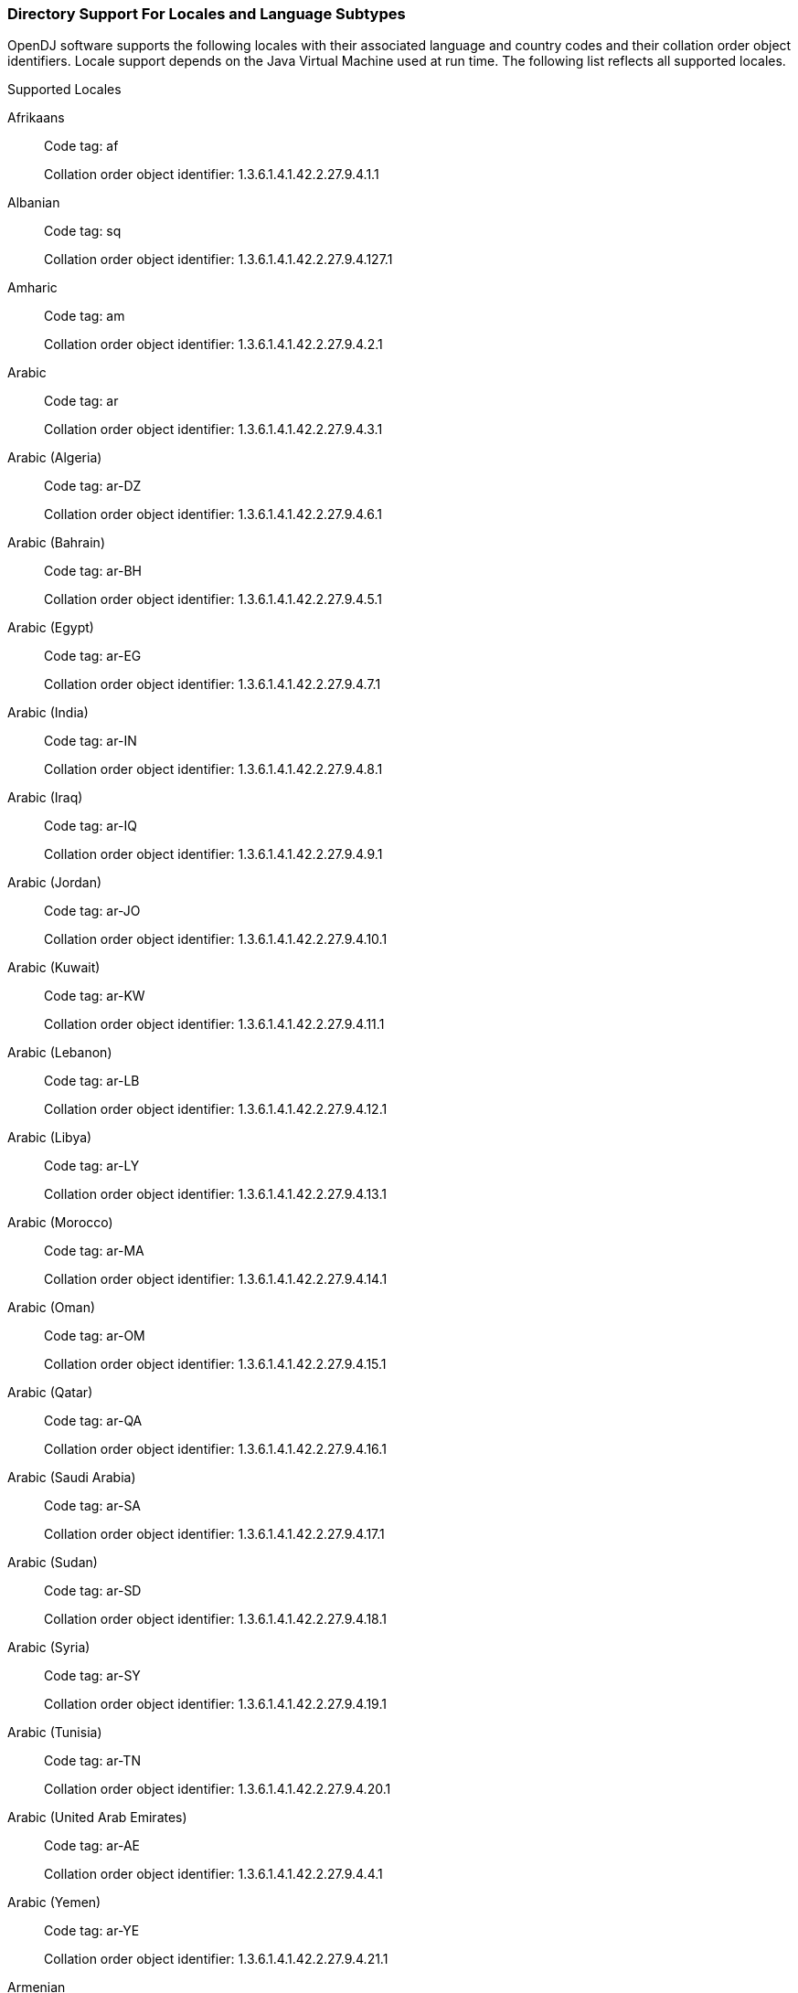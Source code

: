 ////
  The contents of this file are subject to the terms of the Common Development and
  Distribution License (the License). You may not use this file except in compliance with the
  License.

  You can obtain a copy of the License at legal/CDDLv1.0.txt. See the License for the
  specific language governing permission and limitations under the License.

  When distributing Covered Software, include this CDDL Header Notice in each file and include
  the License file at legal/CDDLv1.0.txt. If applicable, add the following below the CDDL
  Header, with the fields enclosed by brackets [] replaced by your own identifying
  information: "Portions Copyright [year] [name of copyright owner]".

  Copyright 2017 ForgeRock AS.
  Portions Copyright 2024-2025 3A Systems LLC.
////

[#sec-locales-subtypes]
=== Directory Support For Locales and Language Subtypes

OpenDJ software supports the following locales with their associated language and country codes and their collation order object identifiers. Locale support depends on the Java Virtual Machine used at run time. The following list reflects all supported locales.

[#supported-locales]
.Supported Locales

Afrikaans::
Code tag: af
+
Collation order object identifier: 1.3.6.1.4.1.42.2.27.9.4.1.1

Albanian::
Code tag: sq
+
Collation order object identifier: 1.3.6.1.4.1.42.2.27.9.4.127.1

Amharic::
Code tag: am
+
Collation order object identifier: 1.3.6.1.4.1.42.2.27.9.4.2.1

Arabic::
Code tag: ar
+
Collation order object identifier: 1.3.6.1.4.1.42.2.27.9.4.3.1

Arabic (Algeria)::
Code tag: ar-DZ
+
Collation order object identifier: 1.3.6.1.4.1.42.2.27.9.4.6.1

Arabic (Bahrain)::
Code tag: ar-BH
+
Collation order object identifier: 1.3.6.1.4.1.42.2.27.9.4.5.1

Arabic (Egypt)::
Code tag: ar-EG
+
Collation order object identifier: 1.3.6.1.4.1.42.2.27.9.4.7.1

Arabic (India)::
Code tag: ar-IN
+
Collation order object identifier: 1.3.6.1.4.1.42.2.27.9.4.8.1

Arabic (Iraq)::
Code tag: ar-IQ
+
Collation order object identifier: 1.3.6.1.4.1.42.2.27.9.4.9.1

Arabic (Jordan)::
Code tag: ar-JO
+
Collation order object identifier: 1.3.6.1.4.1.42.2.27.9.4.10.1

Arabic (Kuwait)::
Code tag: ar-KW
+
Collation order object identifier: 1.3.6.1.4.1.42.2.27.9.4.11.1

Arabic (Lebanon)::
Code tag: ar-LB
+
Collation order object identifier: 1.3.6.1.4.1.42.2.27.9.4.12.1

Arabic (Libya)::
Code tag: ar-LY
+
Collation order object identifier: 1.3.6.1.4.1.42.2.27.9.4.13.1

Arabic (Morocco)::
Code tag: ar-MA
+
Collation order object identifier: 1.3.6.1.4.1.42.2.27.9.4.14.1

Arabic (Oman)::
Code tag: ar-OM
+
Collation order object identifier: 1.3.6.1.4.1.42.2.27.9.4.15.1

Arabic (Qatar)::
Code tag: ar-QA
+
Collation order object identifier: 1.3.6.1.4.1.42.2.27.9.4.16.1

Arabic (Saudi Arabia)::
Code tag: ar-SA
+
Collation order object identifier: 1.3.6.1.4.1.42.2.27.9.4.17.1

Arabic (Sudan)::
Code tag: ar-SD
+
Collation order object identifier: 1.3.6.1.4.1.42.2.27.9.4.18.1

Arabic (Syria)::
Code tag: ar-SY
+
Collation order object identifier: 1.3.6.1.4.1.42.2.27.9.4.19.1

Arabic (Tunisia)::
Code tag: ar-TN
+
Collation order object identifier: 1.3.6.1.4.1.42.2.27.9.4.20.1

Arabic (United Arab Emirates)::
Code tag: ar-AE
+
Collation order object identifier: 1.3.6.1.4.1.42.2.27.9.4.4.1

Arabic (Yemen)::
Code tag: ar-YE
+
Collation order object identifier: 1.3.6.1.4.1.42.2.27.9.4.21.1

Armenian::
Code tag: hy
+
Collation order object identifier: 1.3.6.1.4.1.42.2.27.9.4.89.1

Bangla::
Code tag: bn
+
Collation order object identifier: 1.3.6.1.4.1.42.2.27.9.4.24.1

Basque::
Code tag: eu
+
Collation order object identifier: 1.3.6.1.4.1.42.2.27.9.4.70.1

Belarusian::
Code tag: be
+
Collation order object identifier: 1.3.6.1.4.1.42.2.27.9.4.22.1

Bulgarian::
Code tag: bg
+
Collation order object identifier: 1.3.6.1.4.1.42.2.27.9.4.23.1

Catalan::
Code tag: ca
+
Collation order object identifier: 1.3.6.1.4.1.42.2.27.9.4.25.1

Chinese::
Code tag: zh
+
Collation order object identifier: 1.3.6.1.4.1.42.2.27.9.4.143.1

Chinese (China)::
Code tag: zh-CN
+
Collation order object identifier: 1.3.6.1.4.1.42.2.27.9.4.144.1

Chinese (Hong Kong SAR China)::
Code tag: zh-HK
+
Collation order object identifier: 1.3.6.1.4.1.42.2.27.9.4.145.1

Chinese (Macao SAR China)::
Code tag: zh-MO
+
Collation order object identifier: 1.3.6.1.4.1.42.2.27.9.4.146.1

Chinese (Singapore)::
Code tag: zh-SG
+
Collation order object identifier: 1.3.6.1.4.1.42.2.27.9.4.147.1

Chinese (Taiwan)::
Code tag: zh-TW
+
Collation order object identifier: 1.3.6.1.4.1.42.2.27.9.4.148.1

Cornish::
Code tag: kw
+
Collation order object identifier: 1.3.6.1.4.1.42.2.27.9.4.99.1

Croatian::
Code tag: hr
+
Collation order object identifier: 1.3.6.1.4.1.42.2.27.9.4.87.1

Czech::
Code tag: cs
+
Collation order object identifier: 1.3.6.1.4.1.42.2.27.9.4.26.1

Danish::
Code tag: da
+
Collation order object identifier: 1.3.6.1.4.1.42.2.27.9.4.27.1

Dutch::
Code tag: nl
+
Collation order object identifier: 1.3.6.1.4.1.42.2.27.9.4.105.1

Dutch (Belgium)::
Code tag: nl-BE
+
Collation order object identifier: 1.3.6.1.4.1.42.2.27.9.4.106.1

Dutch (Netherlands)::
Code tag: nl-NL
+
Collation order object identifier: 1.3.6.1.4.1.42.2.27.9.4.105.1

English::
Code tag: en
+
Collation order object identifier: 1.3.6.1.4.1.42.2.27.9.4.34.1

English (Australia)::
Code tag: en-AU
+
Collation order object identifier: 1.3.6.1.4.1.42.2.27.9.4.35.1

English (Canada)::
Code tag: en-CA
+
Collation order object identifier: 1.3.6.1.4.1.42.2.27.9.4.36.1

English (Hong Kong SAR China)::
Code tag: en-HK
+
Collation order object identifier: 1.3.6.1.4.1.42.2.27.9.4.38.1

English (India)::
Code tag: en-IN
+
Collation order object identifier: 1.3.6.1.4.1.42.2.27.9.4.40.1

English (Ireland)::
Code tag: en-IE
+
Collation order object identifier: 1.3.6.1.4.1.42.2.27.9.4.39.1

English (Malta)::
Code tag: en-MT
+
Collation order object identifier: 1.3.6.1.4.1.42.2.27.9.4.41.1

English (New Zealand)::
Code tag: en-NZ
+
Collation order object identifier: 1.3.6.1.4.1.42.2.27.9.4.42.1

English (Philippines)::
Code tag: en-PH
+
Collation order object identifier: 1.3.6.1.4.1.42.2.27.9.4.43.1

English (Singapore)::
Code tag: en-SG
+
Collation order object identifier: 1.3.6.1.4.1.42.2.27.9.4.44.1

English (South Africa)::
Code tag: en-ZA
+
Collation order object identifier: 1.3.6.1.4.1.42.2.27.9.4.46.1

English (U.S. Virgin Islands)::
Code tag: en-VI
+
Collation order object identifier: 1.3.6.1.4.1.42.2.27.9.4.45.1

English (United Kingdom)::
Code tag: en-GB
+
Collation order object identifier: 1.3.6.1.4.1.42.2.27.9.4.37.1

English (United States)::
Code tag: en-US
+
Collation order object identifier: 1.3.6.1.4.1.42.2.27.9.4.34.1

English (Zimbabwe)::
Code tag: en-ZW
+
Collation order object identifier: 1.3.6.1.4.1.42.2.27.9.4.47.1

Esperanto::
Code tag: eo
+
Collation order object identifier: 1.3.6.1.4.1.42.2.27.9.4.48.1

Estonian::
Code tag: et
+
Collation order object identifier: 1.3.6.1.4.1.42.2.27.9.4.69.1

Faroese::
Code tag: fo
+
Collation order object identifier: 1.3.6.1.4.1.42.2.27.9.4.75.1

Finnish::
Code tag: fi
+
Collation order object identifier: 1.3.6.1.4.1.42.2.27.9.4.74.1

French::
Code tag: fr
+
Collation order object identifier: 1.3.6.1.4.1.42.2.27.9.4.76.1

French (Belgium)::
Code tag: fr-BE
+
Collation order object identifier: 1.3.6.1.4.1.42.2.27.9.4.77.1

French (Canada)::
Code tag: fr-CA
+
Collation order object identifier: 1.3.6.1.4.1.42.2.27.9.4.78.1

French (France)::
Code tag: fr-FR
+
Collation order object identifier: 1.3.6.1.4.1.42.2.27.9.4.76.1

French (Luxembourg)::
Code tag: fr-LU
+
Collation order object identifier: 1.3.6.1.4.1.42.2.27.9.4.80.1

French (Switzerland)::
Code tag: fr-CH
+
Collation order object identifier: 1.3.6.1.4.1.42.2.27.9.4.79.1

Galician::
Code tag: gl
+
Collation order object identifier: 1.3.6.1.4.1.42.2.27.9.4.82.1

German::
Code tag: de
+
Collation order object identifier: 1.3.6.1.4.1.42.2.27.9.4.28.1

German (Austria)::
Code tag: de-AT
+
Collation order object identifier: 1.3.6.1.4.1.42.2.27.9.4.29.1

German (Belgium)::
Code tag: de-BE
+
Collation order object identifier: 1.3.6.1.4.1.42.2.27.9.4.30.1

German (Germany)::
Code tag: de-DE
+
Collation order object identifier: 1.3.6.1.4.1.42.2.27.9.4.28.1

German (Luxembourg)::
Code tag: de-LU
+
Collation order object identifier: 1.3.6.1.4.1.42.2.27.9.4.32.1

German (Switzerland)::
Code tag: de-CH
+
Collation order object identifier: 1.3.6.1.4.1.42.2.27.9.4.31.1

Greek::
Code tag: el
+
Collation order object identifier: 1.3.6.1.4.1.42.2.27.9.4.33.1

Gujarati::
Code tag: gu
+
Collation order object identifier: 1.3.6.1.4.1.42.2.27.9.4.83.1

Hebrew::
Code tag: iw
+
Collation order object identifier: 1.3.6.1.4.1.42.2.27.9.4.85.1

Hindi::
Code tag: hi
+
Collation order object identifier: 1.3.6.1.4.1.42.2.27.9.4.86.1

Hungarian::
Code tag: hu
+
Collation order object identifier: 1.3.6.1.4.1.42.2.27.9.4.88.1

Icelandic::
Code tag: is
+
Collation order object identifier: 1.3.6.1.4.1.42.2.27.9.4.91.1

Indonesian::
Code tag: in
+
Collation order object identifier: 1.3.6.1.4.1.42.2.27.9.4.90.1

Irish::
Code tag: ga
+
Collation order object identifier: 1.3.6.1.4.1.42.2.27.9.4.81.1

Italian::
Code tag: it
+
Collation order object identifier: 1.3.6.1.4.1.42.2.27.9.4.92.1

Italian (Switzerland)::
Code tag: it-CH
+
Collation order object identifier: 1.3.6.1.4.1.42.2.27.9.4.93.1

Japanese::
Code tag: ja
+
Collation order object identifier: 1.3.6.1.4.1.42.2.27.9.4.94.1

Kalaallisut::
Code tag: kl
+
Collation order object identifier: 1.3.6.1.4.1.42.2.27.9.4.95.1

Kannada::
Code tag: kn
+
Collation order object identifier: 1.3.6.1.4.1.42.2.27.9.4.96.1

Konkani::
Code tag: kok
+
Collation order object identifier: 1.3.6.1.4.1.42.2.27.9.4.98.1

Korean::
Code tag: ko
+
Collation order object identifier: 1.3.6.1.4.1.42.2.27.9.4.97.1

Latvian::
Code tag: lv
+
Collation order object identifier: 1.3.6.1.4.1.42.2.27.9.4.101.1

Lithuanian::
Code tag: lt
+
Collation order object identifier: 1.3.6.1.4.1.42.2.27.9.4.100.1

Macedonian::
Code tag: mk
+
Collation order object identifier: 1.3.6.1.4.1.42.2.27.9.4.102.1

Maltese::
Code tag: mt
+
Collation order object identifier: 1.3.6.1.4.1.42.2.27.9.4.104.1

Manx::
Code tag: gv
+
Collation order object identifier: 1.3.6.1.4.1.42.2.27.9.4.84.1

Marathi::
Code tag: mr
+
Collation order object identifier: 1.3.6.1.4.1.42.2.27.9.4.103.1

Norwegian::
Code tag: no
+
Collation order object identifier: 1.3.6.1.4.1.42.2.27.9.4.107.1

Norwegian (Norway)::
Code tag: no-NO-NY
+
Collation order object identifier: 1.3.6.1.4.1.42.2.27.9.4.108.1

Norwegian Bokmål::
Code tag: nb
+
Collation order object identifier: 1.3.6.1.4.1.42.2.27.9.4.110.1

Norwegian Nynorsk::
Code tag: nn
+
Collation order object identifier: 1.3.6.1.4.1.42.2.27.9.4.109.1

Oromo::
Code tag: om
+
Collation order object identifier: 1.3.6.1.4.1.42.2.27.9.4.111.1

Oromo (Ethiopia)::
Code tag: om-ET
+
Collation order object identifier: 1.3.6.1.4.1.42.2.27.9.4.112.1

Oromo (Kenya)::
Code tag: om-KE
+
Collation order object identifier: 1.3.6.1.4.1.42.2.27.9.4.113.1

Persian::
Code tag: fa
+
Collation order object identifier: 1.3.6.1.4.1.42.2.27.9.4.71.1

Persian (India)::
Code tag: fa-IN
+
Collation order object identifier: 1.3.6.1.4.1.42.2.27.9.4.72.1

Persian (Iran)::
Code tag: fa-IR
+
Collation order object identifier: 1.3.6.1.4.1.42.2.27.9.4.73.1

Polish::
Code tag: pl
+
Collation order object identifier: 1.3.6.1.4.1.42.2.27.9.4.114.1

Portuguese::
Code tag: pt
+
Collation order object identifier: 1.3.6.1.4.1.42.2.27.9.4.115.1

Portuguese (Brazil)::
Code tag: pt-BR
+
Collation order object identifier: 1.3.6.1.4.1.42.2.27.9.4.116.1

Portuguese (Portugal)::
Code tag: pt-PT
+
Collation order object identifier: 1.3.6.1.4.1.42.2.27.9.4.115.1

Romanian::
Code tag: ro
+
Collation order object identifier: 1.3.6.1.4.1.42.2.27.9.4.117.1

Russian::
Code tag: ru
+
Collation order object identifier: 1.3.6.1.4.1.42.2.27.9.4.118.1

Russian (Russia)::
Code tag: ru-RU
+
Collation order object identifier: 1.3.6.1.4.1.42.2.27.9.4.118.1

Russian (Ukraine)::
Code tag: ru-UA
+
Collation order object identifier: 1.3.6.1.4.1.42.2.27.9.4.119.1

Serbian::
Code tag: sr
+
Collation order object identifier: 1.3.6.1.4.1.42.2.27.9.4.128.1

Serbo-Croatian::
Code tag: sh
+
Collation order object identifier: 1.3.6.1.4.1.42.2.27.9.4.120.1

Slovak::
Code tag: sk
+
Collation order object identifier: 1.3.6.1.4.1.42.2.27.9.4.121.1

Slovenian::
Code tag: sl
+
Collation order object identifier: 1.3.6.1.4.1.42.2.27.9.4.122.1

Somali::
Code tag: so
+
Collation order object identifier: 1.3.6.1.4.1.42.2.27.9.4.123.1

Somali (Djibouti)::
Code tag: so-DJ
+
Collation order object identifier: 1.3.6.1.4.1.42.2.27.9.4.124.1

Somali (Ethiopia)::
Code tag: so-ET
+
Collation order object identifier: 1.3.6.1.4.1.42.2.27.9.4.125.1

Somali (Kenya)::
Code tag: so-KE
+
Collation order object identifier: 1.3.6.1.4.1.42.2.27.9.4.126.1

Somali (Somalia)::
Code tag: so-SO
+
Collation order object identifier: 1.3.6.1.4.1.42.2.27.9.4.123.1

Spanish::
Code tag: es
+
Collation order object identifier: 1.3.6.1.4.1.42.2.27.9.4.49.1

Spanish (Argentina)::
Code tag: es-AR
+
Collation order object identifier: 1.3.6.1.4.1.42.2.27.9.4.50.1

Spanish (Bolivia)::
Code tag: es-BO
+
Collation order object identifier: 1.3.6.1.4.1.42.2.27.9.4.51.1

Spanish (Chile)::
Code tag: es-CL
+
Collation order object identifier: 1.3.6.1.4.1.42.2.27.9.4.52.1

Spanish (Colombia)::
Code tag: es-CO
+
Collation order object identifier: 1.3.6.1.4.1.42.2.27.9.4.53.1

Spanish (Costa Rica)::
Code tag: es-CR
+
Collation order object identifier: 1.3.6.1.4.1.42.2.27.9.4.54.1

Spanish (Dominican Republic)::
Code tag: es-DO
+
Collation order object identifier: 1.3.6.1.4.1.42.2.27.9.4.55.1

Spanish (Ecuador)::
Code tag: es-EC
+
Collation order object identifier: 1.3.6.1.4.1.42.2.27.9.4.56.1

Spanish (El Salvador)::
Code tag: es-SV
+
Collation order object identifier: 1.3.6.1.4.1.42.2.27.9.4.65.1

Spanish (Guatemala)::
Code tag: es-GT
+
Collation order object identifier: 1.3.6.1.4.1.42.2.27.9.4.57.1

Spanish (Honduras)::
Code tag: es-HN
+
Collation order object identifier: 1.3.6.1.4.1.42.2.27.9.4.58.1

Spanish (Mexico)::
Code tag: es-MX
+
Collation order object identifier: 1.3.6.1.4.1.42.2.27.9.4.59.1

Spanish (Nicaragua)::
Code tag: es-NI
+
Collation order object identifier: 1.3.6.1.4.1.42.2.27.9.4.60.1

Spanish (Panama)::
Code tag: es-PA
+
Collation order object identifier: 1.3.6.1.4.1.42.2.27.9.4.61.1

Spanish (Paraguay)::
Code tag: es-PY
+
Collation order object identifier: 1.3.6.1.4.1.42.2.27.9.4.64.1

Spanish (Peru)::
Code tag: es-PE
+
Collation order object identifier: 1.3.6.1.4.1.42.2.27.9.4.62.1

Spanish (Puerto Rico)::
Code tag: es-PR
+
Collation order object identifier: 1.3.6.1.4.1.42.2.27.9.4.63.1

Spanish (Spain)::
Code tag: es-ES
+
Collation order object identifier: 1.3.6.1.4.1.42.2.27.9.4.49.1

Spanish (United States)::
Code tag: es-US
+
Collation order object identifier: 1.3.6.1.4.1.42.2.27.9.4.66.1

Spanish (Uruguay)::
Code tag: es-UY
+
Collation order object identifier: 1.3.6.1.4.1.42.2.27.9.4.67.1

Spanish (Venezuela)::
Code tag: es-VE
+
Collation order object identifier: 1.3.6.1.4.1.42.2.27.9.4.68.1

Swahili::
Code tag: sw
+
Collation order object identifier: 1.3.6.1.4.1.42.2.27.9.4.131.1

Swahili (Kenya)::
Code tag: sw-KE
+
Collation order object identifier: 1.3.6.1.4.1.42.2.27.9.4.132.1

Swahili (Tanzania)::
Code tag: sw-TZ
+
Collation order object identifier: 1.3.6.1.4.1.42.2.27.9.4.133.1

Swedish::
Code tag: sv
+
Collation order object identifier: 1.3.6.1.4.1.42.2.27.9.4.129.1

Swedish (Finland)::
Code tag: sv-FI
+
Collation order object identifier: 1.3.6.1.4.1.42.2.27.9.4.130.1

Swedish (Sweden)::
Code tag: sv-SE
+
Collation order object identifier: 1.3.6.1.4.1.42.2.27.9.4.129.1

Tamil::
Code tag: ta
+
Collation order object identifier: 1.3.6.1.4.1.42.2.27.9.4.134.1

Telugu::
Code tag: te
+
Collation order object identifier: 1.3.6.1.4.1.42.2.27.9.4.135.1

Thai::
Code tag: th
+
Collation order object identifier: 1.3.6.1.4.1.42.2.27.9.4.136.1

Tigrinya::
Code tag: ti
+
Collation order object identifier: 1.3.6.1.4.1.42.2.27.9.4.137.1

Tigrinya (Eritrea)::
Code tag: ti-ER
+
Collation order object identifier: 1.3.6.1.4.1.42.2.27.9.4.138.1

Tigrinya (Ethiopia)::
Code tag: ti-ET
+
Collation order object identifier: 1.3.6.1.4.1.42.2.27.9.4.139.1

Turkish::
Code tag: tr
+
Collation order object identifier: 1.3.6.1.4.1.42.2.27.9.4.140.1

Ukrainian::
Code tag: uk
+
Collation order object identifier: 1.3.6.1.4.1.42.2.27.9.4.141.1

Vietnamese::
Code tag: vi
+
Collation order object identifier: 1.3.6.1.4.1.42.2.27.9.4.142.1


[#supported-language-subtypes]
.Supported Language Subtypes

* Afrikaans, af

* Albanian, sq

* Amharic, am

* Arabic, ar

* Armenian, hy

* Bangla, bn

* Basque, eu

* Belarusian, be

* Bulgarian, bg

* Catalan, ca

* Chinese, zh

* Cornish, kw

* Croatian, hr

* Czech, cs

* Danish, da

* Dutch, nl

* English, en

* Esperanto, eo

* Estonian, et

* Faroese, fo

* Finnish, fi

* French, fr

* Galician, gl

* German, de

* Greek, el

* Gujarati, gu

* Hebrew, iw

* Hindi, hi

* Hungarian, hu

* Icelandic, is

* Indonesian, in

* Irish, ga

* Italian, it

* Japanese, ja

* Kalaallisut, kl

* Kannada, kn

* Konkani, kok

* Korean, ko

* Latvian, lv

* Lithuanian, lt

* Macedonian, mk

* Maltese, mt

* Manx, gv

* Marathi, mr

* Norwegian, no

* Norwegian Bokmål, nb

* Norwegian Nynorsk, nn

* Oromo, om

* Persian, fa

* Polish, pl

* Portuguese, pt

* Romanian, ro

* Russian, ru

* Serbian, sr

* Serbo-Croatian, sh

* Slovak, sk

* Slovenian, sl

* Somali, so

* Spanish, es

* Swahili, sw

* Swedish, sv

* Tamil, ta

* Telugu, te

* Thai, th

* Tigrinya, ti

* Turkish, tr

* Ukrainian, uk

* Vietnamese, vi


